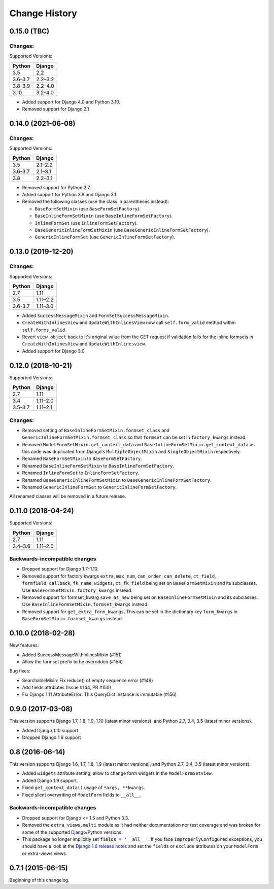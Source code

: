 Change History
==============

0.15.0 (TBC)
-------------------------

Changes:
~~~~~~~~
Supported Versions:

======== ==========
Python     Django
======== ==========
3.5      2.2
3.6-3.7  2.2–3.2
3.8-3.9  2.2–4.0
3.10     3.2-4.0
======== ==========

- Added support for Django 4.0 and Python 3.10.
- Removed support for Django 2.1

0.14.0 (2021-06-08)
-------------------------

Changes:
~~~~~~~~
Supported Versions:

======== ==========
Python     Django
======== ==========
3.5      2.1–2.2
3.6-3.7  2.1–3.1
3.8      2.2–3.1
======== ==========

- Removed support for Python 2.7.
- Added support for Python 3.8 and Django 3.1.
- Removed the following classes (use the class in parentheses instead):

  - ``BaseFormSetMixin`` (use ``BaseFormSetFactory``).
  - ``BaseInlineFormSetMixin`` (use ``BaseInlineFormSetFactory``).
  - ``InlineFormSet`` (use ``InlineFormSetFactory``).
  - ``BaseGenericInlineFormSetMixin`` (use ``BaseGenericInlineFormSetFactory``).
  - ``GenericInlineFormSet`` (use ``GenericInlineFormSetFactory``).

0.13.0 (2019-12-20)
-------------------------

Changes:
~~~~~~~~
Supported Versions:

======== ==========
Python     Django
======== ==========
2.7      1.11
3.5      1.11–2.2
3.6-3.7  1.11–3.0
======== ==========

- Added ``SuccessMessageMixin`` and ``FormSetSuccessMessageMixin``.
- ``CreateWithInlinesView`` and ``UpdateWithInlinesView`` now call ``self.form_valid``
  method within ``self.forms_valid``.
- Revert ``view.object`` back to it's original value from the GET request if
  validation fails for the inline formsets in ``CreateWithInlinesView`` and
  ``UpdateWithInlinesview``.
- Added support for Django 3.0.

0.12.0 (2018-10-21)
-------------------
Supported Versions:

======== ==========
Python     Django
======== ==========
2.7      1.11
3.4      1.11–2.0
3.5-3.7  1.11–2.1
======== ==========

Changes:
~~~~~~~~
- Removed setting of ``BaseInlineFormSetMixin.formset_class`` and
  ``GenericInlineFormSetMixin.formset_class`` so that ``formset`` can be set in
  ``factory_kwargs`` instead.
- Removed ``ModelFormSetMixin.get_context_data`` and
  ``BaseInlineFormSetMixin.get_context_data`` as this code was duplicated from
  Django's ``MultipleObjectMixin`` and ``SingleObjectMixin`` respectively.
- Renamed ``BaseFormSetMixin`` to ``BaseFormSetFactory``.
- Renamed ``BaseInlineFormSetMixin`` to ``BaseInlineFormSetFactory``.
- Renamed ``InlineFormSet`` to ``InlineFormSetFactory``.
- Renamed ``BaseGenericInlineFormSetMixin`` to ``BaseGenericInlineFormSetFactory``.
- Renamed ``GenericInlineFormSet`` to ``GenericInlineFormSetFactory``.

All renamed classes will be removed in a future release.


0.11.0 (2018-04-24)
-------------------
Supported Versions:

======== ==========
Python     Django
======== ==========
2.7      1.11
3.4–3.6  1.11–2.0
======== ==========

Backwards-incompatible changes
~~~~~~~~~~~~~~~~~~~~~~~~~~~~~~
- Dropped support for Django 1.7–1.10.
- Removed support for factory kwargs ``extra``, ``max_num``, ``can_order``,
  ``can_delete``, ``ct_field``, ``formfield_callback``, ``fk_name``,
  ``widgets``, ``ct_fk_field`` being set on ``BaseFormSetMixin`` and its
  subclasses. Use ``BaseFormSetMixin.factory_kwargs`` instead.
- Removed support for formset_kwarg ``save_as_new`` being set on
  ``BaseInlineFormSetMixin`` and its subclasses. Use
  ``BaseInlineFormSetMixin.formset_kwargs`` instead.
- Removed support for ``get_extra_form_kwargs``. This can be set in the
  dictionary key ``form_kwargs`` in ``BaseFormSetMixin.formset_kwargs`` instead.

0.10.0 (2018-02-28)
------------------
New features:

- Added SuccessMessageWithInlinesMixin (#151)
- Allow the formset prefix to be overridden (#154)

Bug fixes:

- SearchableMixin: Fix reduce() of empty sequence error (#149)
- Add fields attributes (Issue #144, PR #150)
- Fix Django 1.11 AttributeError: This QueryDict instance is immutable (#156)

0.9.0 (2017-03-08)
------------------
This version supports Django 1.7, 1.8, 1.9, 1.10 (latest minor versions), and Python 2.7, 3.4, 3.5 (latest minor versions).

- Added Django 1.10 support
- Dropped Django 1.6 support

0.8 (2016-06-14)
----------------

This version supports Django 1.6, 1.7, 1.8, 1.9 (latest minor versions), and Python 2.7, 3.4, 3.5 (latest minor versions).

- Added ``widgets`` attribute setting; allow to change form widgets in the ``ModelFormSetView``.
- Added Django 1.9 support.
- Fixed ``get_context_data()`` usage of ``*args, **kwargs``.
- Fixed silent overwriting of ``ModelForm`` fields to ``__all__``.


Backwards-incompatible changes
~~~~~~~~~~~~~~~~~~~~~~~~~~~~~~

- Dropped support for Django <= 1.5 and Python 3.3.
- Removed the ``extra_views.multi`` module as it had neither documentation nor
  test coverage and was broken for some of the supported Django/Python versions.
- This package no longer implicitly set ``fields = '__all__'``.
  If you face ``ImproperlyConfigured`` exceptions, you should have a look at the
  `Django 1.6 release notes`_ and set the ``fields`` or ``exclude`` attributes
  on your ``ModelForm`` or extra-views views.

.. _Django 1.6 release notes: https://docs.djangoproject.com/en/stable/releases/1.6/#modelform-without-fields-or-exclude


0.7.1 (2015-06-15)
------------------
Beginning of this changelog.
